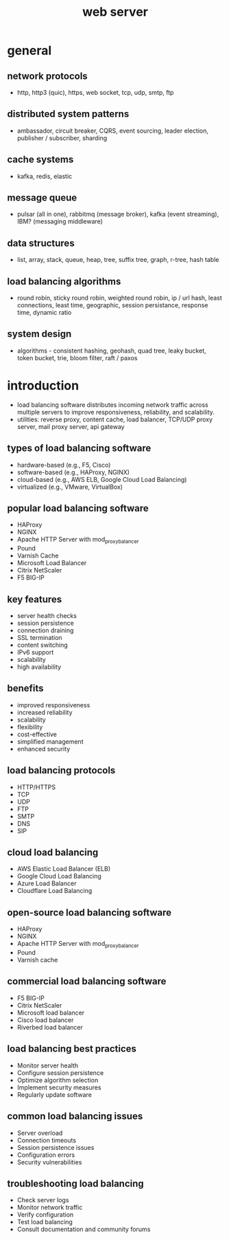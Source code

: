 #+title: web server
* general
** network protocols
- http, http3 (quic), https, web socket, tcp, udp, smtp, ftp
** distributed system patterns
- ambassador, circuit breaker, CQRS, event sourcing, leader election, publisher / subscriber, sharding
** cache systems
- kafka, redis, elastic
** message queue
- pulsar (all in one), rabbitmq (message broker), kafka (event streaming), IBM? (messaging middleware)
** data structures
- list, array, stack, queue, heap, tree, suffix tree, graph, r-tree, hash table
** load balancing algorithms
- round robin, sticky round robin, weighted round robin, ip / url hash, least connections, least time, geographic, session persistance, response time, dynamic ratio 
** system design
- algorithms - consistent hashing, geohash, quad tree, leaky bucket, token bucket, trie, bloom filter, raft / paxos
* introduction 
- load balancing software distributes incoming network traffic across multiple servers to improve responsiveness, reliability, and scalability.
- utilities: reverse proxy, content cache, load balancer, TCP/UDP proxy server, mail proxy server, api gateway 
** types of load balancing software
- hardware-based (e.g., F5, Cisco)
- software-based (e.g., HAProxy, NGINX)
- cloud-based (e.g., AWS ELB, Google Cloud Load Balancing)
- virtualized (e.g., VMware, VirtualBox)
** popular load balancing software
- HAProxy
- NGINX
- Apache HTTP Server with mod_proxy_balancer
- Pound
- Varnish Cache
- Microsoft Load Balancer
- Citrix NetScaler
- F5 BIG-IP
** key features
- server health checks
- session persistence
- connection draining
- SSL termination
- content switching
- IPv6 support
- scalability
- high availability
** benefits
- improved responsiveness
- increased reliability
- scalability
- flexibility
- cost-effective
- simplified management
- enhanced security
** load balancing protocols
- HTTP/HTTPS
- TCP
- UDP
- FTP
- SMTP
- DNS
- SIP
** cloud load balancing
- AWS Elastic Load Balancer (ELB)
- Google Cloud Load Balancing
- Azure Load Balancer
- Cloudflare Load Balancing
** open-source load balancing software
- HAProxy
- NGINX
- Apache HTTP Server with mod_proxy_balancer
- Pound
- Varnish cache
** commercial load balancing software
- F5 BIG-IP
- Citrix NetScaler
- Microsoft load balancer
- Cisco load balancer
- Riverbed load balancer
** load balancing best practices
- Monitor server health
- Configure session persistence
- Optimize algorithm selection
- Implement security measures
- Regularly update software
** common load balancing issues
- Server overload
- Connection timeouts
- Session persistence issues
- Configuration errors
- Security vulnerabilities
** troubleshooting load balancing
- Check server logs
- Monitor network traffic
- Verify configuration
- Test load balancing
- Consult documentation and community forums
  
